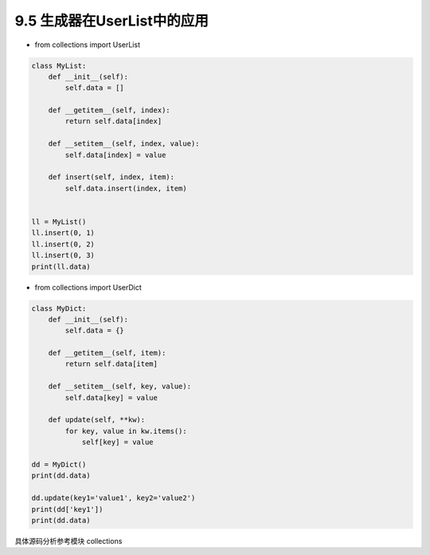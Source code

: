 ===============================
9.5 生成器在UserList中的应用
===============================

- from collections import UserList

.. code-block:: py

    class MyList:
        def __init__(self):
            self.data = []

        def __getitem__(self, index):
            return self.data[index]

        def __setitem__(self, index, value):
            self.data[index] = value

        def insert(self, index, item):
            self.data.insert(index, item)


    ll = MyList()
    ll.insert(0, 1)
    ll.insert(0, 2)
    ll.insert(0, 3)
    print(ll.data)


- from collections import UserDict

.. code-block:: py

    class MyDict:
        def __init__(self):
            self.data = {}

        def __getitem__(self, item):
            return self.data[item]

        def __setitem__(self, key, value):
            self.data[key] = value

        def update(self, **kw):
            for key, value in kw.items():
                self[key] = value

    dd = MyDict()
    print(dd.data)

    dd.update(key1='value1', key2='value2')
    print(dd['key1'])
    print(dd.data)


具体源码分析参考模块 collections
